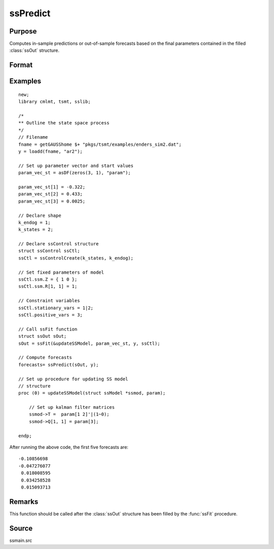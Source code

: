 
ssPredict
==============================================

Purpose
----------------

Computes in-sample predictions or out-of-sample forecasts based on the final parameters contained in the filled :class:`ssOut` structure.

Format
----------------
.. function:: forecasts = ssPredict(sOut, y [, start_pred, end_pred])

    :param sOut: a filled instance of an :class:`ssOut` structure.
    :type sOut: Struct

    :param y: Matrix, observed data used to estimate the parameters.
    :type y: Matrix

    :param start_pred: Optional argument, the observation at which to start predictions/forecasts. Default is to compute out-of-sample forecasts starting immediately following the final observations.
    :type start_pred: Scalar

    :param end_pred: Optional argument, the observation at which to end predictions/forecasts. Default is to compute 20 out-of-sample forecasts such that end_pred = numObs + 20. Must be greater than *start_pred*.
    :type end_pred: Scalar

    :return forecasts: Predicted observations.
    :rtype forecasts: Matrix

Examples
----------------

::

  new;
  library cmlmt, tsmt, sslib;

  /*
  ** Outline the state space process
  */
  // Filename
  fname = getGAUSShome $+ "pkgs/tsmt/examples/enders_sim2.dat";
  y = loadd(fname, "ar2");

  // Set up parameter vector and start values
  param_vec_st = asDF(zeros(3, 1), "param");

  param_vec_st[1] = -0.322;
  param_vec_st[2] = 0.433;
  param_vec_st[3] = 0.0025;

  // Declare shape
  k_endog = 1;
  k_states = 2;

  // Declare ssControl structure
  struct ssControl ssCtl;
  ssCtl = ssControlCreate(k_states, k_endog);

  // Set fixed parameters of model
  ssCtl.ssm.Z = { 1 0 };
  ssCtl.ssm.R[1, 1] = 1;

  // Constraint variables
  ssCtl.stationary_vars = 1|2;
  ssCtl.positive_vars = 3;

  // Call ssFit function
  struct ssOut sOut;
  sOut = ssFit(&updateSSModel, param_vec_st, y, ssCtl);

  // Compute forecasts
  forecasts= ssPredict(sOut, y);

  // Set up procedure for updating SS model
  // structure
  proc (0) = updateSSModel(struct ssModel *ssmod, param);

      // Set up kalman filter matrices
      ssmod->T =  param[1 2]'|(1~0);
      ssmod->Q[1, 1] = param[3];

  endp;

After running the above code, the first five forecasts are:

::

  -0.10856698
  -0.047276077
   0.018008595
   0.034258528
   0.015093713

Remarks
-------

This function should be called after the :class:`ssOut` structure has been filled by the :func:`ssFit` procedure.


Source
------

ssmain.src

.. seealso:: Functions :func:`ssFit`, :func:`ssIRF`
